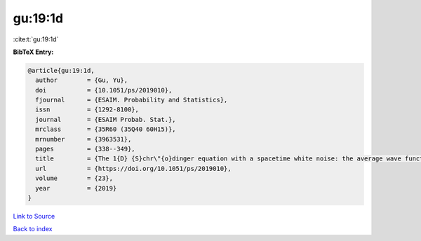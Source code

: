 gu:19:1d
========

:cite:t:`gu:19:1d`

**BibTeX Entry:**

.. code-block:: bibtex

   @article{gu:19:1d,
     author        = {Gu, Yu},
     doi           = {10.1051/ps/2019010},
     fjournal      = {ESAIM. Probability and Statistics},
     issn          = {1292-8100},
     journal       = {ESAIM Probab. Stat.},
     mrclass       = {35R60 (35Q40 60H15)},
     mrnumber      = {3963531},
     pages         = {338--349},
     title         = {The 1{D} {S}chr\"{o}dinger equation with a spacetime white noise: the average wave function},
     url           = {https://doi.org/10.1051/ps/2019010},
     volume        = {23},
     year          = {2019}
   }

`Link to Source <https://doi.org/10.1051/ps/2019010},>`_


`Back to index <../By-Cite-Keys.html>`_
